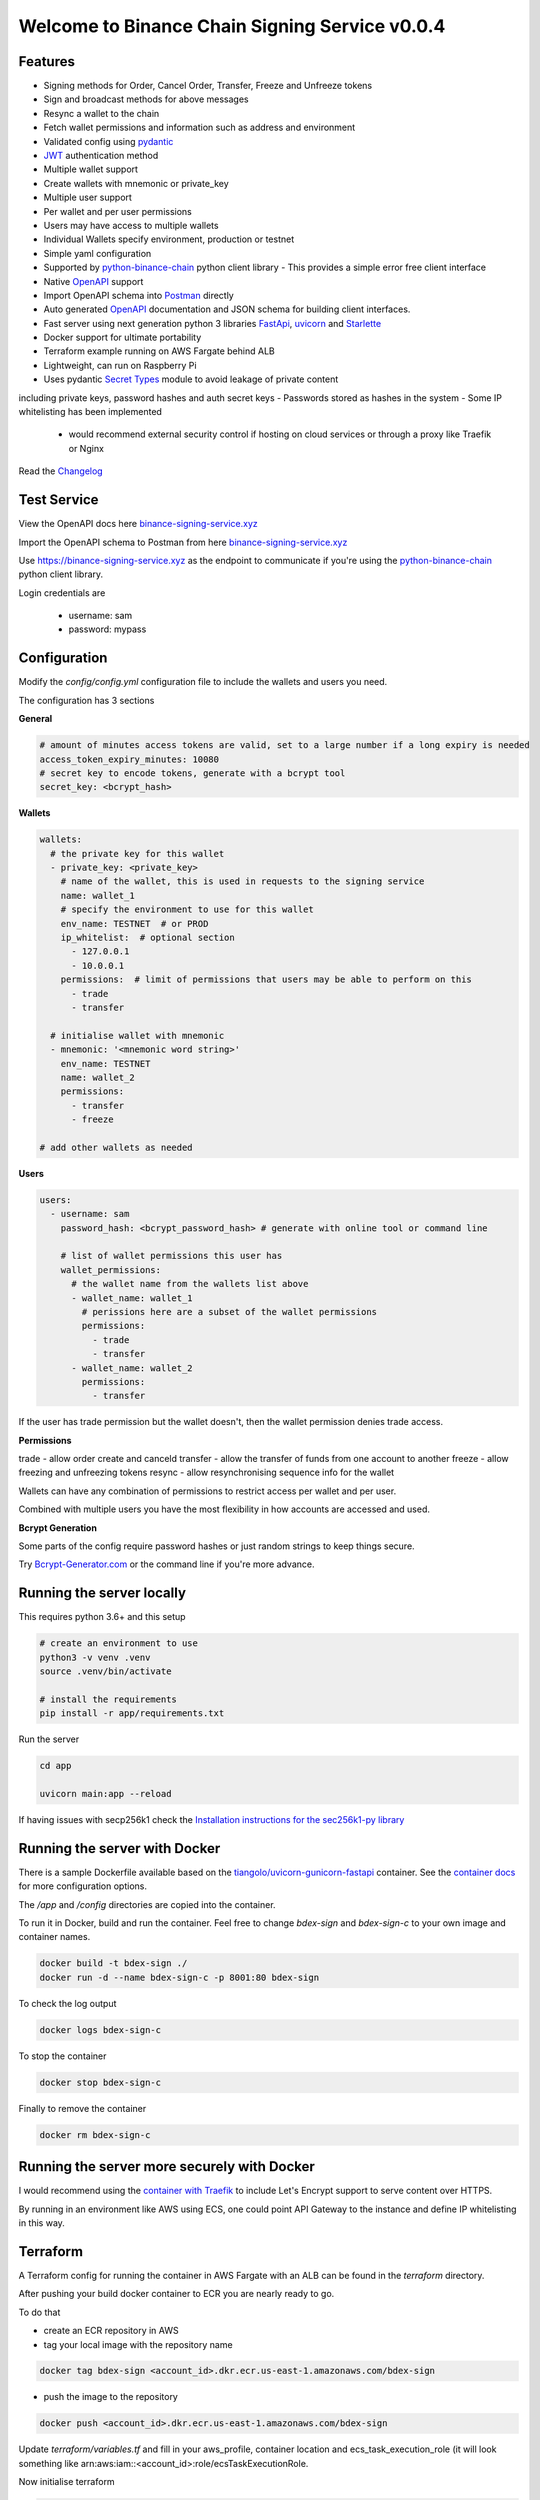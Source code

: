 ===============================================
Welcome to Binance Chain Signing Service v0.0.4
===============================================

Features
--------

- Signing methods for Order, Cancel Order, Transfer, Freeze and Unfreeze tokens
- Sign and broadcast methods for above messages
- Resync a wallet to the chain
- Fetch wallet permissions and information such as address and environment
- Validated config using `pydantic <https://pydantic-docs.helpmanual.io/>`_
- `JWT <https://jwt.io/>`_ authentication method
- Multiple wallet support
- Create wallets with mnemonic or private_key
- Multiple user support
- Per wallet and per user permissions
- Users may have access to multiple wallets
- Individual Wallets specify environment, production or testnet
- Simple yaml configuration
- Supported by `python-binance-chain <https://github.com/sammchardy/python-binance-chain/>`_ python client library
  - This provides a simple error free client interface
- Native `OpenAPI <https://swagger.io/docs/specification/about/>`_ support
- Import OpenAPI schema into `Postman <https://www.getpostman.com/>`_ directly
- Auto generated `OpenAPI <https://swagger.io/docs/specification/about/>`_ documentation and JSON schema for building client interfaces.
- Fast server using next generation python 3 libraries `FastApi <https://github.com/tiangolo/fastapi>`_, `uvicorn <https://www.uvicorn.org/>`_ and `Starlette <https://github.com/encode/starlette>`_
- Docker support for ultimate portability
- Terraform example running on AWS Fargate behind ALB
- Lightweight, can run on Raspberry Pi
- Uses pydantic `Secret Types <https://pydantic-docs.helpmanual.io/#secret-types>`_ module to avoid leakage of private content
including private keys, password hashes and auth secret keys
- Passwords stored as hashes in the system
- Some IP whitelisting has been implemented
    - would recommend external security control if hosting on cloud services or through a proxy like Traefik or Nginx

Read the `Changelog <changelog.rst>`_

Test Service
------------

View the OpenAPI docs here `binance-signing-service.xyz <https://binance-signing-service.xyz/docs>`_

Import the OpenAPI schema to Postman from here `binance-signing-service.xyz <https://binance-signing-service.xyz/api/openapi.json>`_

Use https://binance-signing-service.xyz as the endpoint to communicate if you're using the `python-binance-chain <https://github.com/sammchardy/python-binance-chain/>`_ python client library.

Login credentials are

 - username: sam
 - password: mypass


Configuration
-------------

Modify the `config/config.yml` configuration file to include the wallets and users you need.

The configuration has 3 sections

**General**

.. code:: yaml

    # amount of minutes access tokens are valid, set to a large number if a long expiry is needed
    access_token_expiry_minutes: 10080
    # secret key to encode tokens, generate with a bcrypt tool
    secret_key: <bcrypt_hash>

**Wallets**

.. code:: yaml

    wallets:
      # the private key for this wallet
      - private_key: <private_key>
        # name of the wallet, this is used in requests to the signing service
        name: wallet_1
        # specify the environment to use for this wallet
        env_name: TESTNET  # or PROD
        ip_whitelist:  # optional section
          - 127.0.0.1
          - 10.0.0.1
        permissions:  # limit of permissions that users may be able to perform on this
          - trade
          - transfer

      # initialise wallet with mnemonic
      - mnemonic: '<mnemonic word string>'
        env_name: TESTNET
        name: wallet_2
        permissions:
          - transfer
          - freeze

    # add other wallets as needed

**Users**

.. code:: yaml

    users:
      - username: sam
        password_hash: <bcrypt_password_hash> # generate with online tool or command line

        # list of wallet permissions this user has
        wallet_permissions:
          # the wallet name from the wallets list above
          - wallet_name: wallet_1
            # perissions here are a subset of the wallet permissions
            permissions:
              - trade
              - transfer
          - wallet_name: wallet_2
            permissions:
              - transfer

If the user has trade permission but the wallet doesn't, then the wallet permission denies trade access.

**Permissions**

trade - allow order create and canceld
transfer - allow the transfer of funds from one account to another
freeze - allow freezing and unfreezing tokens
resync - allow resynchronising sequence info for the wallet

Wallets can have any combination of permissions to restrict access per wallet and per user.

Combined with multiple users you have the most flexibility in how accounts are accessed and used.

**Bcrypt Generation**

Some parts of the config require password hashes or just random strings to keep things secure.

Try `Bcrypt-Generator.com <https://bcrypt-generator.com/>`_ or the command line if you're more advance.


Running the server locally
------------------------------

This requires python 3.6+ and this setup

.. code:: bash

    # create an environment to use
    python3 -v venv .venv
    source .venv/bin/activate

    # install the requirements
    pip install -r app/requirements.txt

Run the server

.. code:: bash

    cd app

    uvicorn main:app --reload

If having issues with secp256k1 check the `Installation instructions for the sec256k1-py library <https://github.com/ludbb/secp256k1-py#installation>`_


Running the server with Docker
------------------------------

There is a sample Dockerfile available based on the `tiangolo/uvicorn-gunicorn-fastapi <https://github.com/tiangolo/uvicorn-gunicorn-fastapi-docker>`_ container.
See the `container docs <https://github.com/tiangolo/uvicorn-gunicorn-fastapi-docker>`_ for more configuration options.

The `/app` and `/config` directories are copied into the container.

To run it in Docker, build and run the container. Feel free to change `bdex-sign` and `bdex-sign-c` to your own
image and container names.

.. code:: bash

    docker build -t bdex-sign ./
    docker run -d --name bdex-sign-c -p 8001:80 bdex-sign

To check the log output

.. code:: bash

    docker logs bdex-sign-c

To stop the container

.. code:: bash

    docker stop bdex-sign-c

Finally to remove the container

.. code:: bash

    docker rm bdex-sign-c

Running the server more securely with Docker
--------------------------------------------

I would recommend using the `container with Traefik <https://github.com/tiangolo/medium-posts/tree/master/docker-swarm-mode-and-traefik-for-a-https-cluster>`_
to include Let's Encrypt support to serve content over HTTPS.

By running in an environment like AWS using ECS, one could point API Gateway to the instance and define IP whitelisting in this way.

Terraform
---------

A Terraform config for running the container in AWS Fargate with an ALB can be found in the `terraform` directory.

After pushing your build docker container to ECR you are nearly ready to go.

To do that

- create an ECR repository in AWS

- tag your local image with the repository name

.. code:: bash

    docker tag bdex-sign <account_id>.dkr.ecr.us-east-1.amazonaws.com/bdex-sign

- push the image to the repository

.. code:: bash

    docker push <account_id>.dkr.ecr.us-east-1.amazonaws.com/bdex-sign


Update `terraform/variables.tf` and fill in your aws_profile, container location and ecs_task_execution_role (it will
look something like arn:aws:iam::<account_id>:role/ecsTaskExecutionRole.

Now initialise terraform

.. code:: bash

    terraform init terraform/

Then apply the terraform plan

.. code:: bash

    terraform apply terraform/

This will output the URL to access your signing service.

To delete at any time

.. code:: bash

    terraform destroy terraform/


Authentication
--------------

**POST /api/auth/login**

Pass username and password payload to the endpoint to generate a JWT token to use for subsequent requests.

By default tokens expire after 7 days, this can be changed in the config.yml.

*Request*

.. code:: json

    {
        "username": "sambot",
        "password": "don'tforgetthis"
    }

*Response*

.. code:: json

    {
        "access_token": "eyJ0eXAiOiJKV1Qi....",
        "token_type": "bearer"
    }

Message Interaction
-------------------

All other endpoints require JWT token for authentication. Add this as a request header.

.. code:: yaml

    Authorization: Bearer <access_token>


**POST /api/order/sign**

Sign a new order message object and return the hash

Requires permission - trade

*Request*

.. code:: json

    {
        "msg": {
            "order_type": "LIMIT",
            "price": 0.000396,
            "quantity": 10,
            "side": "buy",
            "symbol": "ANN-457_BNB",
            "time_in_force": "GTE"
        },
        "wallet_name": "wallet_1"
    }

*Response*

.. code:: json

    {
        "signed_msg": "de01f0625dee0a6..."
    }

**POST /api/order/broadcast**

Sign a new order message object and return the exchanges response

Requires permission - trade

*Request*

Same as /api/order/sign

*Response*

Is the response from the Binance Chain exchange


**POST /api/cancel_order/sign**

Sign a cancel order message object and return the hash

Requires permission - trade

*Request*

.. code:: json

    {
        "msg": {
            "order_id": "<order_id>",
            "symbol": "ANN-457_BNB"
        },
        "wallet_name": "wallet_1"
    }

*Response*

.. code:: json

    {
        "signed_msg": "de01f0625dee0a6..."
    }

**POST /api/order/broadcast**

Requires permission - trade

Sign a cancel order message object and return the exchanges response

*Request*

Same as /api/cancel_order/sign

*Response*

Is the response from the Binance Chain exchange


**POST /api/transfer/sign**

Requires permission - transfer

Sign a transfer message object and return the hash

*Request*

.. code:: json

    {
        "msg": {
            "symbol": "BNB",
            "amount": 1,
            "to_address": "<to address>"
        },
        "wallet_name": "wallet_1"
    }

*Response*

.. code:: json

    {
        "signed_msg": "de01f0625dee0a6..."
    }

**POST /api/transfer/broadcast**

Requires permission - transfer
Sign a transfer message object and return the exchanges response

*Request*

Same as /api/transfer/sign

*Response*

Is the response from the Binance Chain exchange


**POST /api/freeze/sign**

Requires permission - freeze

Sign a freeze message object and return the hash

*Request*

.. code:: json

    {
        "msg": {
            "symbol": "BNB",
            "amount": 1,
        },
        "wallet_name": "wallet_1"
    }

*Response*

.. code:: json

    {
        "signed_msg": "de01f0625dee0a6..."
    }

**POST /api/freeze/broadcast**

Sign a transfer message object and return the exchanges response

Requires permission - freeze

*Request*

Same as /api/freeze/sign

*Response*

Is the response from the Binance Chain exchange


**POST /api/unfreeze/sign**

Sign an unfreeze message object and return the hash

Requires permission - freeze

*Request*

.. code:: json

    {
        "msg": {
            "symbol": "BNB",
            "amount": 1,
        },
        "wallet_name": "wallet_1"
    }

*Response*

.. code:: json

    {
        "signed_msg": "de01f0625dee0a6..."
    }

**POST /api/unfreeze/broadcast**

Sign an unfreeze message object and return the exchanges response

Requires permission - freeze

*Request*

Same as /api/unfreeze/sign

*Response*

Is the response from the Binance Chain exchange

Wallet Interaction
------------------

**POST /api/wallet/resync**

Resynchronise the wallet on the signing service. This can happen if the sequence gets out of order.

Requires permission - resync

*Request*

.. code:: json

    {
        "wallet_name": "wallet_1"
    }

*Response*

.. code:: json

    {}

**GET /api/wallet**

Fetch all wallet info the currently authorised user has access to

Requires permission - none

*Response*

.. code:: json

    [
        {
            "name": "wallet_1",
                "permissions": [
                "transfer",
                "trade"
            ],
            "env": "TESTNET",
            "address": "tbnb10a6kkxlf823w9lwr6l9hzw4uyphcw7qzrud5rr",
            "public_key": "02cce2ee4e37dc8c65d6445c966faf31ebfe578a90695138947ee7cab8ae9a2c08"
        },
        {
            "name": "wallet_2",
            "permissions": [
                "transfer"
            ],
            "env": "TESTNET",
            "address": "tbnb10a6kkxlf823w9lwr6l9hzw4uyphcw7qzrud5rr",
            "public_key": "02cce2ee4e37dc8c65d6445c966faf31ebfe578a90695138947ee7cab8ae9a2c08"
        }
    ]

**GET /api/wallet/{wallet_name}**

Fetch wallet info for the named wallet and the currently authorised user

Requires permission - none

*Response*

.. code:: json

    {
        "name": "wallet_1",
            "permissions": [
            "transfer",
            "trade"
        ],
        "env": "TESTNET",
        "address": "tbnb10a6kkxlf823w9lwr6l9hzw4uyphcw7qzrud5rr",
        "public_key": "02cce2ee4e37dc8c65d6445c966faf31ebfe578a90695138947ee7cab8ae9a2c08"
    }

Docs & OpenAPI
--------------

**/docs**

View the OpenAPI docs for this service and interact with it.

**/redoc**

View the docs in Redoc format

**/api/openapi.json**

Retrieve the OpenAPI JSON Schema for this service.

You can also import this directly into `Postman <https://www.getpostman.com/>`_


Using python-binance-chain
--------------------------

`python-binance-chain <https://github.com/sammchardy/python-binance-chain/>`_ has been updated to include this
signing service interface as an option to process messages

Initialise the client to interact with your signing service

.. code:: python

    from binance_chain.signing.http import HttpSigningClient
    from binance_chain.messages import NewOrderMsg

    signing_client = HttpSigningClient(url="http://localhost:8000", username="username", password="password")

    # create the message object
    new_order_msg = NewOrderMsg(
        symbol='ANN-457_BNB',
        order_type=OrderType.LIMIT,
        side=OrderSide.BUY,
        price=0.000396000,
        quantity=10,
        time_in_force=TimeInForce.GOOD_TILL_EXPIRE
    )

    # get hex data for a message
    new_order_hex = signing_client.sign_order(new_order_msg, wallet_name='wallet_1')

    # broadcast a message directly
    new_order_res = signing_client.broadcast_order(new_order_msg, wallet_name='wallet_1')
